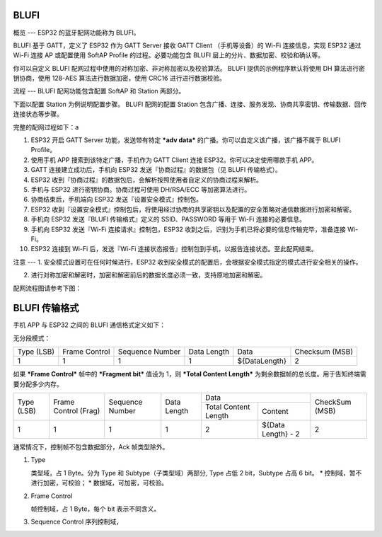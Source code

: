 BLUFI
=====

概览
---
ESP32 的蓝牙配网功能称为 BLUFI。

BLUFI 基于 GATT，定义了 ESP32 作为 GATT Server 接收 GATT Client （手机等设备）的 Wi-Fi 连接信息，实现 ESP32 通过 Wi-Fi 连接 AP 或配置使用 SoftAP Profile 的过程。必要功能包含 BLUFI 层上的分片、数据加密、校验和确认等。

你可以自定义 BLUFI 配网过程中使用的对称加密、非对称加密以及校验算法。 BLUFI 提供的示例程序默认将使用 DH 算法进行密钥协商，使用 128-AES 算法进行数据加密，使用 CRC16 进行进行数据校验。

流程
---
BLUFI 配网功能包含配置 SoftAP 和 Station 两部分。

下面以配置 Station 为例说明配置步骤。
BLUFI 配网的配置 Station 包含广播、连接、服务发现、协商共享密钥、传输数据、回传连接状态等步骤。

完整的配网过程如下：a

1. ESP32 开启 GATT Server 功能，发送带有特定 ***adv data*** 的广播。你可以自定义该广播，该广播不属于 BLUFI Profile。

2. 使用手机 APP 搜索到该特定广播，手机作为 GATT Client 连接 ESP32。你可以决定使用哪款手机 APP。

3. GATT 连接建立成功后，手机向 ESP32 发送『协商过程』的数据包（见 BLUFI 传输格式）。

4. ESP32 收到『协商过程』的数据包后，会解析按照使用者自定义的协商过程来解析。

5. 手机与 ESP32 进行密钥协商。协商过程可使用 DH/RSA/ECC 等加密算法进行。

6. 协商结束后，手机端向 ESP32 发送『设置安全模式』控制包。

7. ESP32 收到『设置安全模式』控制包后，将使用经过协商的共享密钥以及配置的安全策略对通信数据进行加密和解密。

8. 手机向 ESP32 发送『BLUFI 传输格式』定义的 SSID、PASSWORD 等用于 Wi-Fi 连接的必要信息。

9. 手机向 ESP32 发送『Wi-Fi 连接请求』控制包，ESP32 收到之后，识别为手机已将必要的信息传输完毕，准备连接 Wi-Fi。

10. ESP32 连接到 Wi-Fi 后，发送『Wi-Fi 连接状态报告』控制包到手机，以报告连接状态。至此配网结束。

注意
---
1. 安全模式设置可在任何时候进行，ESP32 收到安全模式的配置后，会根据安全模式指定的模式进行安全相关的操作。

2. 进行对称加密和解密时，加密和解密前后的数据长度必须一致，支持原地加密和解密。

配网流程图请参考下图：

BLUFI 传输格式
=============
手机 APP 与 ESP32 之间的 BLUFI 通信格式定义如下：

无分段模式：

+-------+---------+----------+--------+---------------+----------+
| Type  | Frame   | Sequence | Data   | Data          | Checksum |
| (LSB) | Control | Number   | Length |               | (MSB)    |
+-------+---------+----------+--------+---------------+----------+
| 1     | 1       | 1        | 1      | ${DataLength} | 2        |
+-------+---------+----------+--------+---------------+----------+

如果 ***Frame Control*** 帧中的 ***Fragment bit*** 值设为 1，则 ***Total Content Length*** 为剩余数据帧的总长度。用于告知终端需要分配多少内存。

+-------+---------+----------+--------+------------------------------+----------+
| Type  | Frame   | Sequence | Data   | Data                         | CheckSum |
+ (LSB) + Control + Number   + Length +---------+--------------------+ (MSB)    +
|       | (Frag)  |          |        | Total   | Content            |          |
|       |         |          |        | Content |                    |          |
|       |         |          |        | Length  |                    |          |
+-------+---------+----------+--------+---------+--------------------+----------+
| 1     | 1       | 1        | 1      | 2       | ${Data Length} - 2 | 2        |
+-------+---------+----------+--------+---------+--------------------+----------+

通常情况下，控制帧不包含数据部分，Ack 帧类型除外。

1. Type

   类型域，占 1 Byte。分为 Type 和 Subtype（子类型域）两部分, Type 占低 2 bit，Subtype 占高 6 bit。
   * 控制域，暂不进行加密，可校验；
   * 数据域，可加密，可校验。

2. Frame Control

   帧控制域，占 1 Byte，每个 bit 表示不同含义。

3. Sequence Control
   序列控制域，
